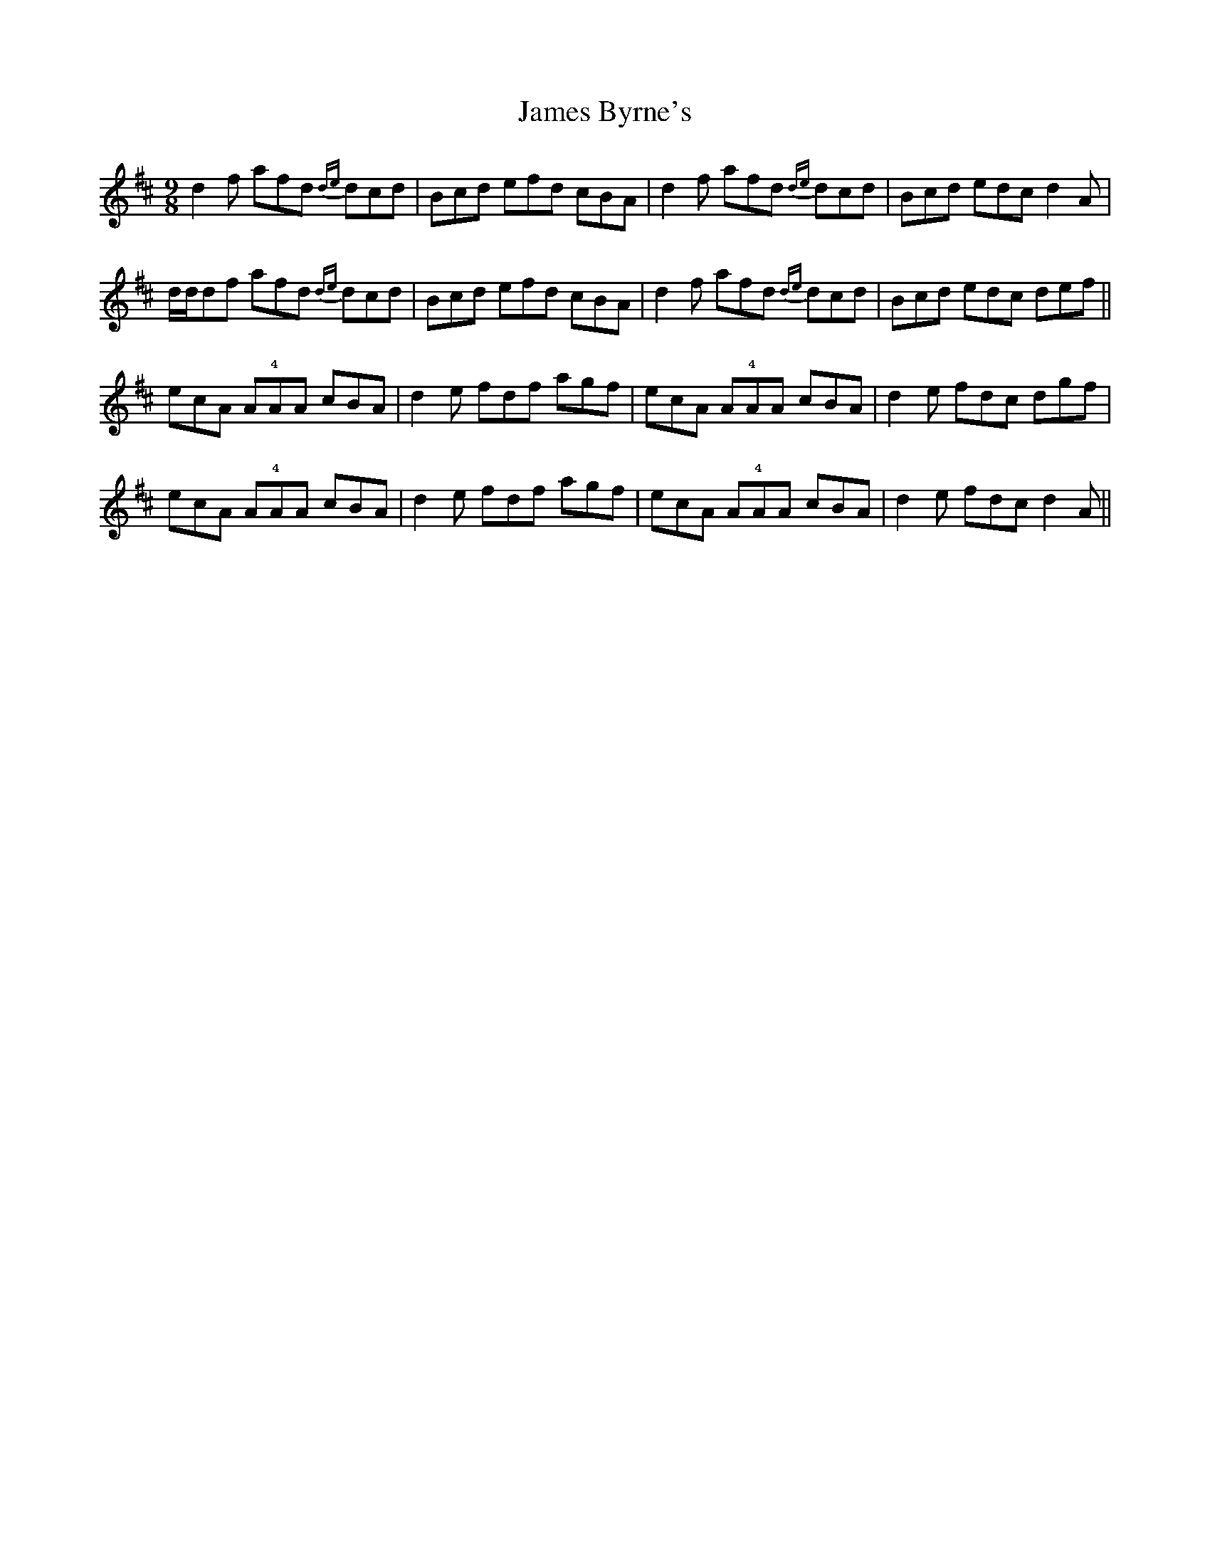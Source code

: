 X: 19547
T: James Byrne's
R: slip jig
M: 9/8
K: Dmajor
d2f afd {de}dcd|Bcd efd cBA|d2f afd {de}dcd|Bcd edc d2A|
d/d/df afd {de}dcd|Bcd efd cBA|d2f afd {de}dcd|Bcd edc def||
ecA !!A!4!A!!A cBA|d2e fdf agf|ecA !!A!4!A!!A cBA|d2e fdc dgf|
ecA !!A!4!A!!A cBA|d2e fdf agf|ecA !!A!4!A!!A cBA|d2e fdc d2A||

